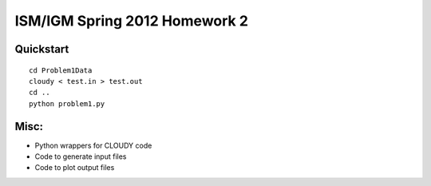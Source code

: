 ==============================
ISM/IGM Spring 2012 Homework 2
==============================

Quickstart
----------------
::

    cd Problem1Data
    cloudy < test.in > test.out
    cd ..
    python problem1.py


Misc:
---------
- Python wrappers for CLOUDY code
- Code to generate input files
- Code to plot output files

